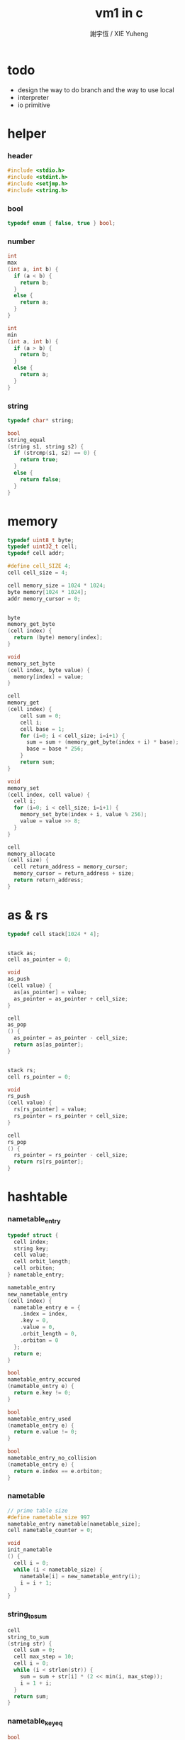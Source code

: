 #+TITLE:  vm1 in c
#+AUTHOR: 謝宇恆 / XIE Yuheng
#+PROPERTY: tangle vm1.c

* todo

  - design the way to do branch
    and the way to use local
  - interpreter
  - io primitive

* helper

*** header

    #+begin_src c
    #include <stdio.h>
    #include <stdint.h>
    #include <setjmp.h>
    #include <string.h>
    #+end_src

*** bool

    #+begin_src c
    typedef enum { false, true } bool;
    #+end_src

*** number

    #+begin_src c
    int
    max
    (int a, int b) {
      if (a < b) {
        return b;
      }
      else {
        return a;
      }
    }

    int
    min
    (int a, int b) {
      if (a > b) {
        return b;
      }
      else {
        return a;
      }
    }
    #+end_src

*** string

    #+begin_src c
    typedef char* string;

    bool
    string_equal
    (string s1, string s2) {
      if (strcmp(s1, s2) == 0) {
        return true;
      }
      else {
        return false;
      }
    }
    #+end_src

* memory

  #+begin_src c
  typedef uint8_t byte;
  typedef uint32_t cell;
  typedef cell addr;

  #define cell_SIZE 4;
  cell cell_size = 4;

  cell memory_size = 1024 * 1024;
  byte memory[1024 * 1024];
  addr memory_cursor = 0;


  byte
  memory_get_byte
  (cell index) {
    return (byte) memory[index];
  }

  void
  memory_set_byte
  (cell index, byte value) {
    memory[index] = value;
  }

  cell
  memory_get
  (cell index) {
      cell sum = 0;
      cell i;
      cell base = 1;
      for (i=0; i < cell_size; i=i+1) {
        sum = sum + (memory_get_byte(index + i) * base);
        base = base * 256;
      }
      return sum;
  }

  void
  memory_set
  (cell index, cell value) {
    cell i;
    for (i=0; i < cell_size; i=i+1) {
      memory_set_byte(index + i, value % 256);
      value = value >> 8;
    }
  }

  cell
  memory_allocate
  (cell size) {
    cell return_address = memory_cursor;
    memory_cursor = return_address + size;
    return return_address;
  }
  #+end_src

* as & rs

  #+begin_src c
  typedef cell stack[1024 * 4];


  stack as;
  cell as_pointer = 0;

  void
  as_push
  (cell value) {
    as[as_pointer] = value;
    as_pointer = as_pointer + cell_size;
  }

  cell
  as_pop
  () {
    as_pointer = as_pointer - cell_size;
    return as[as_pointer];
  }


  stack rs;
  cell rs_pointer = 0;

  void
  rs_push
  (cell value) {
    rs[rs_pointer] = value;
    rs_pointer = rs_pointer + cell_size;
  }

  cell
  rs_pop
  () {
    rs_pointer = rs_pointer - cell_size;
    return rs[rs_pointer];
  }
  #+end_src

* hashtable

*** nametable_entry

    #+begin_src c
    typedef struct {
      cell index;
      string key;
      cell value;
      cell orbit_length;
      cell orbiton;
    } nametable_entry;

    nametable_entry
    new_nametable_entry
    (cell index) {
      nametable_entry e = {
        .index = index,
        .key = 0,
        .value = 0,
        .orbit_length = 0,
        .orbiton = 0
      };
      return e;
    }

    bool
    nametable_entry_occured
    (nametable_entry e) {
      return e.key != 0;
    }

    bool
    nametable_entry_used
    (nametable_entry e) {
      return e.value != 0;
    }

    bool
    nametable_entry_no_collision
    (nametable_entry e) {
      return e.index == e.orbiton;
    }
    #+end_src

*** nametable

    #+begin_src c
    // prime table size
    #define nametable_size 997
    nametable_entry nametable[nametable_size];
    cell nametable_counter = 0;

    void
    init_nametable
    () {
      cell i = 0;
      while (i < nametable_size) {
        nametable[i] = new_nametable_entry(i);
        i = i + 1;
      }
    }
    #+end_src

*** string_to_sum

    #+begin_src c
    cell
    string_to_sum
    (string str) {
      cell sum = 0;
      cell max_step = 10;
      cell i = 0;
      while (i < strlen(str)) {
        sum = sum + str[i] * (2 << min(i, max_step));
        i = 1 + i;
      }
      return sum;
    }
    #+end_src

*** nametable_keyeq

    #+begin_src c
    bool
    nametable_keyeq
    (string k1, string k2) {
      return string_equal(k1, k2);
    }
    #+end_src

*** nametable_hash

    #+begin_src c
    cell
    nametable_hash
    (string key, cell counter) {
      return (counter + string_to_sum(key)) % nametable_size;
    }
    #+end_src

*** nametable_insert

    #+begin_src c
    int // -1 denotes the hash_table is filled
    nametable_insert
    (string key) {
      cell orbit_index = nametable_hash(key, 0);
      cell counter = 0;
      while (true) {
        cell index = nametable_hash(key, counter);
        if (!nametable_entry_occured(nametable[index])) {
          nametable[index].key = key;
          nametable[index].orbiton = orbit_index;
          nametable[orbit_index].orbit_length = 1 + counter;
          nametable_counter = 1 + nametable_counter;
          return index;
        }
        else if (nametable_keyeq(key, nametable[index].key)) {
          return index;
        }
        else if (counter == nametable_size) {
          return -1;
        }
        else {
          counter = 1 + counter;
        }
      }
    }
    #+end_src

*** nametable_search

    #+begin_src c
    int // -1 denotes key not occured
    nametable_search
    (string key) {
      cell counter = 0;
      while (true) {
        cell index = nametable_hash(key, counter);
        if (!nametable_entry_occured(nametable[index])) {
          return -1;
        }
        else if (nametable_keyeq(key, nametable[index].key)) {
          return index;
        }
        else if (counter == nametable_size) {
          return -1;
        }
        else {
          counter = 1 + counter;
        }
      }
    }
    #+end_src

*** nametable_report_orbit

    #+begin_src c
    void
    nametable_report_orbit
    (cell index, cell counter) {
      while (counter < nametable[index].orbit_length) {
        string key = nametable[index].key;
        cell next_index = nametable_hash(key, counter);
        if (index == nametable[next_index].orbiton) {
          printf("  - %d %s\n", next_index, nametable[next_index].key);
        }
        counter = 1 + counter;
      }
    }
    #+end_src

*** nametable_report

    #+begin_src c
    void
    nametable_report
    () {
      printf("\n");
      printf("- nametable_report\n");
      cell index = 0;
      while (index < nametable_size) {
        if (nametable_entry_occured(nametable[index]) &&
            nametable_entry_no_collision(nametable[index])) {
          printf("  - %d %s // %d\n",
                 index, nametable[index].key, nametable[index].orbit_length);
          if (nametable_entry_used(nametable[index])) {
            printf("      %d\n", nametable[index].value);
          }
          nametable_report_orbit(index, 1);
        }
        index = 1 + index;
      }
      printf("\n");
      printf("- used : %d\n", nametable_counter);
      printf("- free : %d\n", nametable_size - nametable_counter);
    }
    #+end_src

*** nametable_print

    #+begin_src c
    void
    nametable_print
    () {
      printf("\n");
      printf("- nametable_print\n");
      cell index = 0;
      while (index < nametable_size) {
        printf("  - %d %d %d // %d\n",
               index,
               nametable[index].key,
               nametable[index].value,
               nametable[index].orbit_length);
        index = 1 + index;
      }
      printf("\n");
      printf("- used : %d\n", nametable_counter);
      printf("- free : %d\n", nametable_size - nametable_counter);
    }
    #+end_src

*** nametable_set & nametable_get

    #+begin_src c
    void
    nametable_set
    (cell index, cell value) {
      nametable[index].value = value;
    }

    cell
    nametable_get
    (cell index) {
      return nametable[index].value;
    }
    #+end_src

*** name & name_to_string

    #+begin_src c
    cell
    name
    (string str) {
      return nametable_insert(str);
    }

    string
    name_to_key
    (cell index) {
      return nametable[index].key;
    }
    #+end_src

*** test

    #+begin_src c
    void
    nametable_test
    () {
      printf("%d\n", name("testkey0"));
      printf("%d\n", name("testkey1"));
      printf("%d\n", name("testkey2"));
      printf("%d\n", name("testkey3"));
      printf("%d\n", name("testkey4"));

      printf("%d\n", name("testkey0"));
      printf("%d\n", name("testkey1"));
      printf("%d\n", name("testkey2"));
      printf("%d\n", name("testkey3"));
      printf("%d\n", name("testkey4"));

      printf("%d\n", name("testtestkey0"));
      printf("%d\n", name("testtestkey1"));
      printf("%d\n", name("testtestkey2"));
      printf("%d\n", name("testtestkey3"));
      printf("%d\n", name("testtestkey4"));

      printf("%d\n", name("testtesttestkey0"));
      printf("%d\n", name("testtesttestkey1"));
      printf("%d\n", name("testtesttestkey2"));
      printf("%d\n", name("testtesttestkey3"));
      printf("%d\n", name("testtesttestkey4"));

      printf("%d\n", name("testtesttesttestkey0"));
      printf("%d\n", name("testtesttesttestkey1"));
      printf("%d\n", name("testtesttesttestkey2"));
      printf("%d\n", name("testtesttesttestkey3"));
      printf("%d\n", name("testtesttesttestkey4"));

      printf("%d\n", nametable_get(name("k1")));
      nametable_set(name("k1"), 1);
      printf("%d\n", nametable_get(name("k1")));
      nametable_set(name("k1"), 0);
      printf("%d\n", nametable_get(name("k1")));
      nametable_set(name("k1"), 1);

      nametable_report();
      // nametable_print();
    }
    #+end_src

* primitive_record

  #+begin_src c
  typedef void (*primitive)();

  typedef primitive primitive_record_t[1024];

  primitive_record_t primitive_record;
  cell primitive_record_counter = 0;

  primitive
  primitive_record_get
  (cell index) {
    return primitive_record[index];
  }

  void
  primitive_record_set
  (cell index, primitive fun) {
    primitive_record[index] = fun;
  }

  cell
  create_primitive
  (primitive fun) {
    cell return_address = primitive_record_counter;
    primitive_record_set
      (primitive_record_counter, fun);
    primitive_record_counter =
      primitive_record_counter + 1;
    return return_address;
  }
  #+end_src

* interpreter

  #+begin_src c
  cell address_after_explainer = 0;

  jmp_buf jmp_buffer;

  bool
  exit_interpreter
  () {
    longjmp(jmp_buffer, 666);
  }

  void
  interpreter
  () {
    if (666 == setjmp(jmp_buffer)) {
      return;
    }
    else {
      while (true) {
        addr function_body = rs_pop();
        addr explainer = memory_get(memory_get(function_body));
        rs_push(function_body + cell_size);
        address_after_explainer =
          memory_get(function_body) + cell_size;
        primitive explainer_function =
          primitive_record_get(explainer);
        explainer_function();
      }
    }
  }
  #+end_src

* definition

*** tag_record

    - a clean tag space for the vm
      used by non-primitive-function

    #+begin_src c
    typedef struct {
      string string;
      addr address;
    } tag_record_entry;

    typedef tag_record_entry tag_record_t[1024];

    tag_record_t tag_record;
    cell tag_record_counter = 0;

    addr
    tag_record_get
    (string string) {
      cell i;
      bool match_p;
      for (i=0; i < tag_record_counter; i=i+1) {
        match_p = (string_equal
                   (string,
                    (tag_record[i].string)));
        if (match_p) {
          return (tag_record[i].address);
        }
      }
    }

    byte tag_record_string_buffer[1024 * 1024];
    cell tag_record_string_buffer_counter = 0;

    void
    tag_record_set
    (string string, addr address) {
      strcpy((tag_record_string_buffer +
              tag_record_string_buffer_counter),
             string);
      tag_record
        [tag_record_counter]
        .string = (tag_record_string_buffer +
                   tag_record_string_buffer_counter);
      tag_record_string_buffer_counter =
        tag_record_string_buffer_counter +
        strlen(string) + 1;
      tag_record
        [tag_record_counter]
        .address = address;
      tag_record_counter =
        tag_record_counter + 1;
    }
    #+end_src

*** data & mark

    #+begin_src c
    void
    data
    (cell value) {
      memory_set(memory_cursor, value);
      memory_cursor =
        memory_cursor + cell_size;
    }

    void
    mark
    (string tag_string) {
      tag_record_set
        (tag_string,
         memory_cursor);
    }
    #+end_src

*** link

    #+begin_src c
    cell link = 0;
    #+end_src

*** primitive-function

    #+begin_src c
    void
    p_primitive_explainer
    () {
      primitive primitive =
        (primitive_record_get
         (memory_get
          (address_after_explainer)));
      primitive();
    }

    cell primitive_explainer = 0;

    void
    define_primitive
    (string tag_string, primitive fun) {
      cell function_index = create_primitive(fun);
      data(link);
      link = memory_cursor - cell_size;
      mark(tag_string);
      data(primitive_explainer);
      data(function_index);
    }
    #+end_src

*** function

    #+begin_src c
    void
    p_function_explainer
    () {
      rs_push(address_after_explainer);
    }

    cell function_explainer = 1;

    void
    define_function
    (string tag_string,
     cell length,
     string *function_tag_string_array) {
      data(link);
      link = memory_cursor - cell_size;
      mark(tag_string);
      data(function_explainer);
      cell i;
      for (i=0; i < length; i=i+1) {
        data(tag_record_get
             (function_tag_string_array[i]));
      }
    }
    #+end_src

*** variable

    #+begin_src c
    void
    p_variable_explainer
    () {
      as_push
        (memory_get(address_after_explainer));
    }

    cell variable_explainer = 2;

    void
    define_variable
    (string tag_string, cell value) {
      data(link);
      link = memory_cursor - cell_size;
      mark(tag_string);
      data(variable_explainer);
      data(value);
    }
    #+end_src

* primitive

*** ending

***** end

      #+begin_src c
      void
      p_end
      () {
        // (rs: addr ->)
        rs_pop();
      }
      #+end_src

*** exiting

***** bye

      #+begin_src c
      void
      p_bye
      () {
        // (-> [exit])
        printf("bye bye ^-^/\n");
        exit_interpreter();
      }
      #+end_src

*** the stack

***** dup

      #+begin_src c
      void
      p_dup
      () {
        // (cell cell -> cell)
        cell a = as_pop();
        as_push(a);
        as_push(a);
      }
      #+end_src

*** integer

***** mul

      #+begin_src c
      void
      p_mul
      () {
        // (integer integer -> integer)
        cell a = as_pop();
        cell b = as_pop();
        as_push(a * b);
      }
      #+end_src

*** io

***** simple-wirte

      #+begin_src c
      void
      p_simple_wirte
      () {
        // (integer -> [IO])
        printf("%d\n", as_pop());
      }
      #+end_src

* play

*** vm1

    #+begin_src c
    void
    vm1
    () {

      init_nametable();

      create_primitive(p_primitive_explainer);
      create_primitive(p_function_explainer);
      create_primitive(p_variable_explainer);

      define_primitive("end", p_end);
      define_primitive("bye", p_bye);
      define_primitive("dup", p_dup);
      define_primitive("mul", p_mul);
      define_primitive("simple-wirte", p_simple_wirte);

      define_variable("little-test-number", 4);

      string p_square[] = {
        "dup",
        "mul",
        "end"
      };
      define_function("square", 3, p_square);

      string p_little_test[] = {
        "little-test-number",
        "square",
        "simple-wirte",
        "bye"
      };
      define_function ("little-test", 4, p_little_test);

      string p_first_function[] = {
        "little-test",
        "end"
      };
      define_function("first-function", 2, p_first_function);

      rs_push
        (tag_record_get("first-function") + cell_size);
      interpreter();

    }
    #+end_src

*** main

    #+begin_src c
    int
    main
    (int argc, string* argv) {
      vm1();
      nametable_test();
      return 0;
    }
    #+end_src
